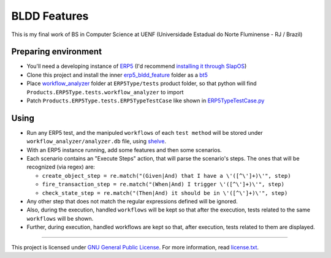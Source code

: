 BLDD Features
=============

This is my final work of BS in Computer Science at UENF (Universidade Estadual do Norte Fluminense - RJ / Brazil)

Preparing environment
++++++++++++++++++++++

- You'll need a developing instance of `ERP5 <http://www.erp5.com>`_ (I'd recommend `installing it through SlapOS <http://www.erp5.com/download/linux>`_)
- Clone this project and install the inner `erp5_bldd_feature <https://github.com/gabriellima/erp5_bldd_feature/tree/master/erp5_bldd_feature>`_ folder as a `bt5 <http://www.erp5.org/HowToInstallBusinessTemplates>`_
- Place  `workflow_analyzer <https://github.com/gabriellima/erp5_bldd_feature/tree/master/workflow_analyzer>`_ folder at ``ERP5Type/tests`` product folder, so that python will find ``Products.ERP5Type.tests.workflow_analyzer`` to import
- Patch ``Products.ERP5Type.tests.ERP5TypeTestCase`` like shown in `ERP5TypeTestCase.py <https://github.com/gabriellima/erp5_bldd_feature/blob/master/ERP5TypeTestCase.py>`_

Using
++++++

- Run any ERP5 test, and the manipuled ``workflows`` of each ``test method`` will be stored under ``workflow_analyzer/analyzer.db`` file, using `shelve <http://docs.python.org/library/shelve.html>`_.
- With an ERP5 instance running, add some features and then some scenarios.
- Each scenario contains an "Execute Steps" action, that will parse the scenario's steps. The ones that will be recognized (via regex) are:

  - ``create_object_step = re.match("(Given|And) that I have a \'([^\']+)\'", step)``
  - ``fire_transaction_step = re.match("(When|And) I trigger \'([^\']+)\'", step)``
  - ``check_state_step = re.match("(Then|And) it should be in \'([^\']+)\'", step)``

- Any other step that does not match the regular expressions defined will be ignored.
- Also, during the execution, handled ``workflows`` will be kept so that after the execution, tests related to the same ``workflows`` will be shown.
- Further, during execution, handled workflows are kept so that, after execution, tests related to them are displayed.

---------------------------------------

This project is licensed under `GNU General Public License <http://www.gnu.org/licenses/gpl-2.0.html>`_. For more information, read `license.txt <https://github.com/gabriellima/erp5_bldd_feature/blob/master/license.txt>`_.
